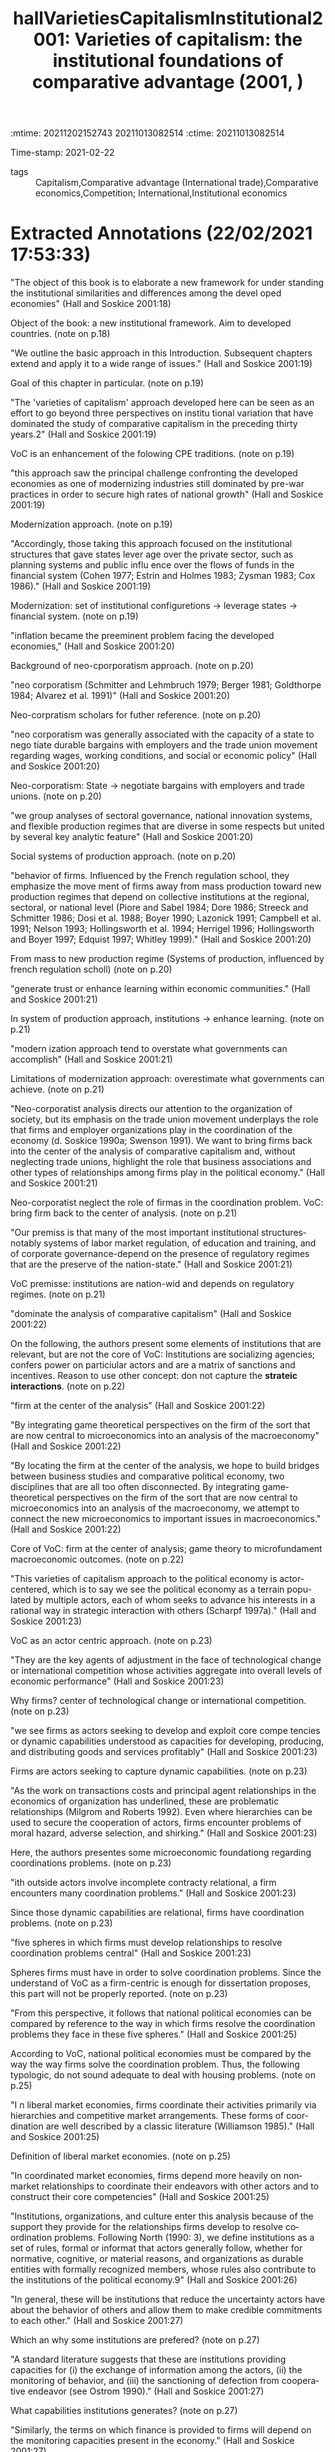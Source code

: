 :mtime:    20211202152743 20211013082514
:ctime:    20211013082514
:END:
#+TITLE: hallVarietiesCapitalismInstitutional2001: Varieties of capitalism: the institutional foundations of comparative advantage (2001, )
#+OPTIONS: toc:nil num:nil
#+filetags: Theoretical QCA VoC
Time-stamp: 2021-02-22
- tags :: Capitalism,Comparative advantage (International trade),Comparative economics,Competition; International,Institutional economics


* Backlinks

[[denote:20230216T235157][Varieties of Capitalisms]]


* FISH-5SS


|---------------------------------------------+----------------------------------------------------------------------------------------------------------------------------------------------------------------------------------------------------------------------------------------------------------------------------------------------------------------------------------------------------------------------------------------------------------------------------------------------------------------------------------------------------------------|
| <40>                                        | <50>                                                                                                                                                                                                                                                                                                                                                                                                                                                                                                           |
| *Background*                                  | There is an increase in both deregulation process and internationalization of finance. Both of them would suggest a "convergence hypothesis". VoC stablishes an analysis in which Political Economies tends to ensure its particularities in order to guarantee its comparative institutional advantages                                                                                                                                                                                                       |
| *Supporting Ideas*                            | Firms' internationalization is weaker than expected and government are not defesenless. These ideias supports the dual convergence proposal. In summary, comparative institutional advantages makes firms less mobile. The exploitation of some particular is made by institutional arbitrages (guarantee access to others' countries comparative institutional advantages). Theoretically, is highly based on Williamson and North ideas while its differences are more on granularity of VoC classification. |
| *Purpose*                                     | Systematize the VoC analysis framework, describing its concepts, consequences and distinctiveness to prior literature.                                                                                                                                                                                                                                                                                                                                                                                         |
| *Originality/value (Contribution)*            | Organizes this emerging framework.                                                                                                                                                                                                                                                                                                                                                                                                                                                                             |
| *Relevance*                                   | This chapter is an introduction to VoC literature and is well known, thus, this is an important reading. Additionally, provides some usefull definitions.                                                                                                                                                                                                                                                                                                                                                      |
| *Design/methodology/approach*                 | Presents some supporting data and comparison with prior literature.                                                                                                                                                                                                                                                                                                                                                                                                                                            |
| *Sample*                                      | Developed economies (no econometric procedure)                                                                                                                                                                                                                                                                                                                                                                                                                                                                 |
| *Results*                                     | Firm-centric analysis in which the coordination problem is the main issue. Comparative institutional advantages explain some reacts of recent changes; predicts that LME and CME will be even more distinct; Incentives and policy making should occur according to the VoC typology.                                                                                                                                                                                                                          |
| *(Interesting) Findings*                      |                                                                                                                                                                                                                                                                                                                                                                                                                                                                                                                |
| *Research limitations/implications (Critics)* | LME and CME typology is not adequate to deal with housing issues since its is a firm-centric clusterization; institutional complementarity is too shalow: the co-ocorrence of institutions implies higher returns. *Alternative:* The presence of a institutional set may replace the function of other set while; the presence/absense of a set must be required (necessary) to an outcome occur. In other words, institutional consequences could not be seriourly analyzed aditivelly.                        |
| *Uncategorized stuff*                         |                                                                                                                                                                                                                                                                                                                                                                                                                                                                                                                |
| *5SS*                                         | Presents the VoC approach in which firm is back to the center; coordination problems are the main concerning; globalization do not leads to total convergence while institutional comparative advantages provides some resiliences that explain the dual convergence hypothesis.                                                                                                                                                                                                                               |
|---------------------------------------------+----------------------------------------------------------------------------------------------------------------------------------------------------------------------------------------------------------------------------------------------------------------------------------------------------------------------------------------------------------------------------------------------------------------------------------------------------------------------------------------------------------------|

* Specifics comments
 :PROPERTIES:
 :Custom_ID: hallVarietiesCapitalismInstitutional2001
 :AUTHOR: P. A. Hall, & D. W. Soskice
 :JOURNAL:
 :YEAR: 2001
 :DOI:
 :URL:
 :END:


* Extracted Annotations (22/02/2021 17:53:33)
:PROPERTIES:
 :NOTER_DOCUMENT: /home/gpetrini/Zotero/storage/RWMXLMTY/Hall e Soskice - 2001 - Varieties of capitalism the institutional foundat.pdf
:NOTER_PAGE: 27
 :END:


"The object of this book is to elaborate a new framework for under­ standing the institutional similarities and differences among the devel­ oped economies" (Hall and Soskice 2001:18)

Object of the book: a new institutional framework.
Aim to developed countries. (note on p.18)




"We outline the basic approach in this Introduction. Subsequent chapters extend and apply it to a wide range of issues." (Hall and Soskice 2001:19)

Goal of this chapter in particular. (note on p.19)




"The 'varieties of capitalism' approach developed here can be seen as an effort to go beyond three perspectives on institu­ tional variation that have dominated the study of comparative capitalism in the preceding thirty years.2" (Hall and Soskice 2001:19)

VoC is an enhancement of the folowing CPE traditions. (note on p.19)




"this approach saw the principal challenge confronting the developed economies as one of modernizing industries still dominated by pre-war practices in order to secure high rates of national growth" (Hall and Soskice 2001:19)

Modernization approach. (note on p.19)




"Accordingly, those taking this approach focused on the institutional structures that gave states lever­ age over the private sector, such as planning systems and public influ­ ence over the flows of funds in the financial system (Cohen 1977; Estrin and Holmes 1983; Zysman 1983; Cox 1986)." (Hall and Soskice 2001:19)

Modernization: set of institutional configuretions -> leverage states -> financial system. (note on p.19)




"inflation became the preeminent problem facing the developed economies," (Hall and Soskice 2001:20)

Background of neo-cporporatism approach. (note on p.20)




"neo­ corporatism (Schmitter and Lehmbruch 1979; Berger 1981; Goldthorpe 1984; Alvarez et al. 1991)" (Hall and Soskice 2001:20)

Neo-corpratism scholars for futher reference. (note on p.20)




"neo­ corporatism was generally associated with the capacity of a state to nego­ tiate durable bargains with employers and the trade union movement regarding wages, working conditions, and social or economic policy" (Hall and Soskice 2001:20)

Neo-corporatism: State -> negotiate bargains with employers and trade unions.
(note on p.20)




"we group analyses of sectoral governance, national innovation systems, and flexible production regimes that are diverse in some respects but united by several key analytic feature" (Hall and Soskice 2001:20)

Social systems of production approach. (note on p.20)




"behavior of firms. Influenced by the French regulation school, they emphasize the move­ ment of firms away from mass production toward new production regimes that depend on collective institutions at the regional, sectoral, or national level (Piore and Sabel 1984; Dore 1986; Streeck and Schmitter 1986; Dosi et al. 1988; Boyer 1990; Lazonick 1991; Campbell et al. 1991; Nelson 1993; Hollingsworth et al. 1994; Herrigel 1996; Hollingsworth and Boyer 1997; Edquist 1997; Whitley 1999)." (Hall and Soskice 2001:20)

From mass to new production regime (Systems of production, influenced by french regulation scholl) (note on p.20)




"generate trust or enhance learning within economic communities." (Hall and Soskice 2001:21)

In system of production approach, institutions -> enhance learning. (note on p.21)




"modern­ ization approach tend to overstate what governments can accomplish" (Hall and Soskice 2001:21)

Limitations of modernization approach: overestimate what governments can achieve. (note on p.21)




"Neo-corporatist analysis directs our attention to the organization of society, but its emphasis on the trade union movement underplays the role that firms and employer organizations play in the coordination of the economy (d. Soskice 1990a; Swenson 1991). We want to bring firms back into the center of the analysis of comparative capitalism and, without neglecting trade unions, highlight the role that business associations and other types of relationships among firms play in the political economy." (Hall and Soskice 2001:21)

Neo-corporatist neglect the role of firmas in the coordination problem.
VoC: bring firm back to the center of analysis. (note on p.21)




"Our premiss is that many of the most important institutional structures­ notably systems of labor market regulation, of education and training, and of corporate governance-depend on the presence of regulatory regimes that are the preserve of the nation-state." (Hall and Soskice 2001:21)

VoC premisse: institutions are nation-wid and depends on regulatory regimes. (note on p.21)




"dominate the analysis of comparative capitalism" (Hall and Soskice 2001:22)

On the following, the authors present some elements of institutions that are relevant, but are not the core of VoC:
Institutions are socializing agencies; confers power on particiular actors and are a matrix of sanctions and incentives.
Reason to use other concept: don not capture the *strateic interactions*. (note on p.22)




"firm at the center of the analysis" (Hall and Soskice 2001:22)

"By integrating game­ theoretical perspectives on the firm of the sort that are now central to microeconomics into an analysis of the macroeconomy" (Hall and Soskice 2001:22)

"By locating the firm at the center of the analysis, we hope to build bridges between business studies and comparative political economy, two disciplines that are all too often disconnected. By integrating game­ theoretical perspectives on the firm of the sort that are now central to microeconomics into an analysis of the macroeconomy, we attempt to connect the new microeconomics to important issues in macroeconomics." (Hall and Soskice 2001:22)

Core of VoC: firm at the center of analysis; game theory to microfundament macroeconomic outcomes. (note on p.22)




"This varieties of capitalism approach to the political economy is actor­ centered, which is to say we see the political economy as a terrain popu­ lated by multiple actors, each of whom seeks to advance his interests in a rational way in strategic interaction with others (Scharpf 1997a)." (Hall and Soskice 2001:23)

VoC as an actor centric approach. (note on p.23)




"They are the key agents of adjustment in the face of technological change or international competition whose activities aggregate into overall levels of economic performance" (Hall and Soskice 2001:23)

Why firms? center of technological change or international competition. (note on p.23)




"we see firms as actors seeking to develop and exploit core compe­ tencies or dynamic capabilities understood as capacities for developing, producing, and distributing goods and services profitably" (Hall and Soskice 2001:23)

Firms are actors seeking to capture dynamic capabilities. (note on p.23)




"As the work on transactions costs and principal­ agent relationships in the economics of organization has underlined, these are problematic relationships (Milgrom and Roberts 1992). Even where hierarchies can be used to secure the cooperation of actors, firms encounter problems of moral hazard, adverse selection, and shirking." (Hall and Soskice 2001:23)

Here, the authors presentes some microeconomic foundationg regarding coordinations problems. (note on p.23)




"ith outside actors involve incomplete contract­y relational, a firm encounters many coordination problems." (Hall and Soskice 2001:23)

Since those dynamic capabilities are relational, firms have coordination problems. (note on p.23)




"five spheres in which firms must develop relationships to resolve coordination problems central" (Hall and Soskice 2001:23)

Spheres firms must have in order to solve coordination problems.
Since the understand of VoC as a firm-centric is enough for dissertation proposes, this part will not be properly reported. (note on p.23)




"From this perspective, it follows that national political economies can be compared by reference to the way in which firms resolve the coordination problems they face in these five spheres." (Hall and Soskice 2001:25)

According to VoC, national political economies must be compared by the way the way firms solve the coordination problem.
Thus, the following typologic, do not sound adequate to deal with housing problems. (note on p.25)




"I n liberal market economies, firms coordinate their activities primarily via hierarchies and competitive market arrangements. These forms of coor­ dination are well described by a classic literature (Williamson 1985)." (Hall and Soskice 2001:25)

Definition of liberal market economies. (note on p.25)




"In coordinated market economies, firms depend more heavily on non­ market relationships to coordinate their endeavors with other actors and to construct their core competencies" (Hall and Soskice 2001:25)

"Institutions, organizations, and culture enter this analysis because of the support they provide for the relationships firms develop to resolve co­ ordination problems. Following North (1990: 3), we define institutions as a set of rules, formal or informat that actors generally follow, whether for normative, cognitive, or material reasons, and organizations as durable entities with formally recognized members, whose rules also contribute to the institutions of the political economy.9" (Hall and Soskice 2001:26)

"In general, these will be institutions that reduce the uncertainty actors have about the behavior of others and allow them to make credible commitments to each other." (Hall and Soskice 2001:27)

Which an why some institutions are prefered? (note on p.27)




"A standard literature suggests that these are institutions providing capacities for (i) the exchange of information among the actors, (ii) the monitoring of behavior, and (iii) the sanctioning of defection from coopera­ tive endeavor (see Ostrom 1990)." (Hall and Soskice 2001:27)

What capabilities institutions generates? (note on p.27)




"Similarly, the terms on which finance is provided to firms will depend on the monitoring capacities present in the economy." (Hall and Soskice 2001:27)

How finance enters in VoC literature: depends on monitoring capacities. (note on p.27)




"namely institutions that provide actors potentially able to coop­ erate with one another with a capacity for deliberation. By this, we simply mean institutions that encourage the relevant actors to engage in col­ lective discussion and to reach agreements with each other.lO Deliberative institutions are important for several reasons. Deliberative proceedings in which the participants engage in extensive sharing of information about their interests and beliefs can improve the confidence of each in the strategies likely to be taken by the others." (Hall and Soskice 2001:28)

The relecance of *deliberative institutions*.
Note: it is mor common in CME. (note on p.28)




"deliberative institutions can enhance the capacity of actors in the political economy for strategic action when faced with new or un­ familiar challenge" (Hall and Soskice 2001:29)

Deliberative also can guide actors to through unfamiliar chalanges. (note on p.29)




"Many analyses take the view that the relevant outcomes in economic performance or policy follow more or less directly from differences in the formal organization of the political econom" (Hall and Soskice 2001:29)

"Because we believe such outcomes are the products of efforts to coordinate in contexts of strategic interaction, however, we reject the contention that they follow from the presence of a particular set of institutions alone, at least if the latter are defined entirely in terms of formal rules or organizations." (Hall and Soskice 2001:29)

"But formal institutions are rarely sufficient to guarantee that equilibrium" (Hall and Soskice 2001:29)

"As we have noted, the presence of a set of formal institutions is often a necessary precondition for attaining the relevant equilibrium in contexts of coordination. But formal institutions are rarely sufficient to guarantee that equilibrium." (Hall and Soskice 2001:29)

Formal institutions may be necessary conditions, but not sufficient ones: informal institutions may be required as well to guarantee the equilibrium. (note on p.29)




"Accordingly, taking a step beyond many accounts, we emphasize the importance of informal rules and understandings to securing the equi­ libria in the many strategic interactions of the political economy. These shared understandings are important elements of the 'common know­ ledge' that lead participants to coordinate on one outcome, rather than another, when both are feasible in the presence of a specific set of formal institutions" (Hall and Soskice 2001:30)

Informal institutions are important for VoC also.
Reason: leads participants to coordinate with the outcome rather than anoter objective. (note on p.30)




"This is an entry point in the analysis for history and culture. Many actors learn to follow a set of informal rules by virtue of experience with a familiar set of actors and the shared understandings that accumulate from this experience constitute something like a common culture." (Hall and Soskice 2001:30)

History and culture enters in VoC by means of informal institutions. (note on p.30)




"First, although we make use of the influential dichotomy between 'markets' and 'hierarchies' that Williamson (1975) has impressed on the field, we do not think this exhausts the relevant variation. Markets and hierarchies are features of LMEs and CMEs but we stress the systematic variation found in the character of corporate structure (or hierarchies) across different types of economies and the presence of coordination problems even within hierarchical settings (Milgrom and Roberts 1992)." (Hall and Soskice 2001:31)

First difference between VoC and NIE: Hierarquies and Markets typologies are not enough. (note on p.31)




"two institutional forms as the only ones firms can employ to resolve the challenges they confront." (Hall and Soskice 2001:31)

Firm can employ other form of institutions rather than only market or hierarchy. (note on p.31)




"we think it unrealistic to regard the over arching institutional structures of the political economy, and especially those coordinating the endeavors of many actors" (Hall and Soskice 2001:32)

VoC reject the Chandler's Institutions -> firm strategy frameword.
A single firm cannot create colective institutions. (note on p.32)




"In short, there are important respects in which strategy follows structure. For this reason, our approach predicts system­ atic differences in corporate strategy across nations, and differences that parallel the over arching institutional structures of the political economy. This is one of the most important implications of the analysis." (Hall and Soskice 2001:32)

The implication of VoC distinctiveness
(note on p.32)




"We also agree that differences in corporate strategy can be conditioned by the institutional support available to firms at the regional or sectoral levels" (Hall and Soskice 2001:32)

"We think this justified by the fact that so many of the institutional factors conditioning the behavior of firms remain nation­ specific." (Hall and Soskice 2001:33)

Hypothesis: Conditioning institutional facts reamins nation-specific. (note on p.33)




"To put the point in the most general terms, however, firms and other actors in coordinated market economies should be more will­ ing to invest in specific and co-specific assets (i.e. assets that cannot readily be turned to another purpose and assets whose returns depend heavily on the active cooperation of others), while those in liberal market economies should invest more extensively in switchable assets (i.e. assets whose value can be realized if diverted to other purposes)." (Hall and Soskice 2001:34)

General statemente: CME -> specific assets; LME -> awitchable assets (note on p.34)




This point is relevant. It must be argue that Chang's reasoning is different than this one. (note on p.34)




"The presence of institutional complementarities reinforces the differences between liberal and coordinated market economies." (Hall and Soskice 2001:34)

"Following Aoki (1994), we extend this line of reasoning to the institu­ tions of the political economy. Here, two institutions can be said to be complementary if the presence (or efficiency) of one increases the returns from (or efficiency of) the other." (Hall and Soskice 2001:34)

Definition of institutional complementarity according to Aoki (1994): the presence of an institution increases the returns of the other (smilar to complementary goods).
This ideia is slight differente from Chang's: institutions may not exist in the absence of other; a set of institution may have a similar result as another equivalent one (/e.g./ Inflation Targeting in countries with CB not commited with this goal) (note on p.34)




"Aoki (1994) has argued that long-term employment is more feasible where the financial system provides capital on terms that are not sensitive to current profitability." (Hall and Soskice 2001:35)

Aoki (1994) reasoning. (note on p.35)




"It suggests that nations with a particular type of coordination in one sphere of the economy should tend to develop complementary practices in other spheres as well.1" (Hall and Soskice 2001:35)

Implication of institutional complementarity in VoC: countries with X (one sphere) tend to develop Y (other sphere)
In other words, the state that there is a correlation occurance of institutional sets. (note on p.35)




"If this is correct, institutional practices of various types should not be distributed randomly across nations. Instead, we should see some clus­ tering along the dimensions that divide liberal from coordinated mar­ ket economies, as nations converge on complementary practices across different spheres." (Hall and Soskice 2001:35)

As a consequence, there should have a clustering between liberal and coordinated markets.
Is VoC a correlation classification framework? (note on p.35)




"Mediter­ ranean', marked by a large agrarian sector and recent histories of exten­ sive state intervention that have left them with specific kinds of capacities for non-market coordination in the sphere of corporate finance but more liberal arrangements in the sphere of labor relations (see Rhodes 1997)" (Hall and Soskice 2001:38)

Mediterranean countries- the residual classification (note on p.38)




"Despite some variation over specific periods, both liberal and coordinated market economies seem capable of providing satisfactory levels of long-run economic performance, as the major indicators of national well-being displayed in Table 1.1 indicate." (Hall and Soskice 2001:38)

This occur because they are choosing advanced economies, so this outcomes are almost a definition of usual development classification. (note on p.38)




"In coordinated market economies, firms resolve many of these problems through strategic interaction." (Hall and Soskice 2001:39)

CME: firms resolves coordination problems with strategic interaction. (note on p.39)




"The financial system or market for corporate governance in coordinated market economies typically provides companies with access to finance that is not entirely dependent on publicly available financial data or current returns." (Hall and Soskice 2001:39)

Thus, there must exist other way to monitor the firm performance: informal networks. (note on p.39)




"Thus, the corporate strategies found in many CMEs also depend on tax provi­ sions, securities regulations, and networks of cross-shareholding that" (Hall and Soskice 2001:40)

Overview of investment funding relations. (note on p.40)




"(iii) Many firms in coordinated market economies employ production strategies that rely on a highly skilled labor force given substantial work autonomy and encouraged to share the information it acquires in order to generate continuous improvements in product lines and production processes (Sorge and Warner 1986; Dore 1986). However, companies that adopt such strategies are vulnerable to 'hold up' by their employees and the 'poaching' of skilled workers by other firms, while employees who share the information they gain at work with management are open to exploitation.23 Thus, CMEs need industrial relations institutions capable of resolving such problems." (Hall and Soskice 2001:41)

Labor relations in CME. (note on p.41)




"setting wages through industry-level bargains between trade unions and employer associations" (Hall and Soskice 2001:41)

How CME solves wages setting problems. (note on p.41)




"depend on education and training systems capable of providing workers with such skills.2" (Hall and Soskice 2001:42)

Depend on education and trainning. (note on p.42)




"Germany relies on industry-wide employer associations and trade unions to supervise a publicly subsidized training system." (Hall and Soskice 2001:42)

"make extensive use of long-term labor contracts" (Hall and Soskice 2001:43)

The cannot relly on technology transfer (note on p.43)




"cultivate inter-company relations of the sort that facilitate the diffusion of technology across the economy" (Hall and Soskice 2001:43)

"A consider­ able amount of research is also financed jointly by companies, often in collaboration with quasi-public research institutes." (Hall and Soskice 2001:43)

"The complementarities present in the German political economy should be apparent from this account. Many firms pursue production strategies that depend on workers with specific skills and high levels of corporate commitment that are secured by offering them long employ­ ment tenures, industry-based wages, and protective works councils. But these practices are feasible only because a corporate governance system replete with mechanisms for network monitoring provides firms with access to capital on terms that are relatively independent of fluctuations in profitability. Effective vocational training schemes, supported by an industrial-relations system that discourages poaching, provide high levels of industry-specific skills. In turn, this encourages collective stan­ dard-setting and inter-firm collaboration of the sort that promotes tech­ nology transfer." (Hall and Soskice 2001:44)

Overview of complementarities on Germany case. (note on p.44)




"there is less institutional support for non-market forms of coordination." (Hall and Soskice 2001:44)

LME defined as Non-CME. (note on p.44)




"(i) Several features of the financial systems or markets for corporate govern­ ance of liberal market economies encourage firms to be attentive to cur­ rent earnings and the price of their shares on equity markets." (Hall and Soskice 2001:44)

Funding in LME depends on observable data -> valuation and shares prices. (note on p.44)




"In the industrial relations arena, firms in liberal market economies generally rely heavily on the market relationship between individual worker and employer to organize relations with their labor forc" (Hall and Soskice 2001:46)

"There­ fore, these economies depend more heavily on macroeconomic policy and market competition to control wages and inflation (see Franzese in this volume; Hall and Franzese 1998)" (Hall and Soskice 2001:47)

Wage and inflation in LME. (note on p.47)




"(iii) The education and training systems of liberal market economies are generally complementary to these highly fluid labor markets. Vocational training is normally provided by institutions offering formal educa­ tion that focuses on general skills because companies are loath to invest in apprenticeship schemes imparting industry-specific skills where they have no guarantees that other firms will not simply poach their appren­ tices without investing in training themselves." (Hall and Soskice 2001:47)

Education and training. (note on p.47)




"Inter-company relations in liberal market economies are based, for the most part, on standard market relationships and enforceable formal contracts." (Hall and Soskice 2001:47)

"How then does technology transfer take place in liberal market economies? In large measure, it is secured through the movement of scientists and engineers from one company to another (or from research institutions to the private sector) that fluid labor markets facilitate. These scientific personnel bring their technical knowledge with them." (Hall and Soskice 2001:48)

Technology transfer in LME. (note on p.48)




"Special note should be taken of the complementarities between the internal structure of firms and their external institutional environ­ ment in liberal and coordinated market economies. In LMEs, corporate structures that concentrate authority in top management make it easier for firms to release labor when facing pressure from financial markets and to impose a new strategy on the firm to take advantage of the shifting market opportunities that often present themselves in economies characterized by highly mobile assets. By contrast, in CMEs, where access to finance and technology often depends on a firm's attractiveness as a collaborator and hence on its reputation, corporate structures that impose more consensual forms of decision-making allow firms to develop repu­ tations that are not entirely dependent on those of its top management. By reducing the capacity of top management to act arbitrarily, these structures also enhance the firm's capacity to enter credibly into rela­ tional contracts with employees and others in economies where a firm's access to many kinds of assets, ranging from technology to skills, may depend on its capacity for relational contracting" (Hall and Soskice 2001:50)

Overview of complementarities in LME. (note on p.50)




"In particular, we are suggesting that it can be fruitful to consider how firms coordinate their endeavors and to analyze the institutions of the political economy from a perspective that asks what kind of support they provide for different kinds of coordina­ tion, even when the political economies at hand do not correspond to the ideal types we have just outlined." (Hall and Soskice 2001:50)

Objective: to analyse whcih institution support some kind of coordination solving procedure. (note on p.50)




"One important axis of difference among CMEs runs between those that rely primarily on industry-based coordination, as do many of the northern European nations, and those with institutional structures that foster group-based coordination of the sort found in Japan and South Korea." (Hall and Soskice 2001:51)

Variation inside CME: industry-based or group-base. (note on p.51)




"However, recent developments have dealt a serious blow to this account of comparative economic advantage. The most important of these include the expansion of intra-industry trade and increases in the international mobility of capital. If the theory is correct, nations should not import and export high volumes of goods from the same sector; and there is a real possibility that international movements of capital will even out national factor endowments. As a result, some economists have become skeptical about whether comparative advantages really exist, and many have begun to seek other explanations for the expansion of trade and the geographic distribution of production" (Hall and Soskice 2001:53)

Some scholars questioning the comparative economic advantage.
Contrafactual: expansion of intra-industry trade. (note on p.53)




"concept of compara­ tive institutional advantage. The basic idea is that the institutional struc­ ture of a particular political economy provides firms with advantages for engaging in specific types of activities there. Firms can perform some types of activities, which allow them to produce some kinds of goods, more efficiently than others because of the institutional support they receive for those activities in the political economy, and the institutions relevant to these activities are not distributed evenly across nations." (Hall and Soskice 2001:54)

Definition of comparative institutional change. (note on p.54)




"Most of this literature, however, looks for the ingredients of absolute advan­ tage, i.e. it identifies factors more of which will improve the perform­ ance of any economy. We seek institutional features that might confer comparative advantage and, thus, be better suited to explaining cross­ national patterns of product or process specialization (Zysman 1994)." (Hall and Soskice 2001:55)

Literature focus on market relations and legal framework; other emphasise innovation systems (such as Dosi) to explain competitive advantage in absolute terms: identifies which facores will improve the performance of the economy. (note on p.55)




"Although there may be types of comparative advantage that these institutional frameworks confer that we have not yet explored, we focus here on their impact on innovation since a firm's capacity to inovate is crucial to its long-run success." (Hall and Soskice 2001:55)

Thereafter, the authors exemplifies with a comparative analysis for innovation. (note on p.55)




"Coordinated market economies should be better at supporting incre­ mental innovation. This follows from the emphasis we have put on the relational requirements of company endeavors." (Hall and Soskice 2001:56)

Predictions for innovation in CME: incremental ones. (note on p.56)




"However, the institutional framework of liberal market economies is highly supportive of radical innovation." (Hall and Soskice 2001:57)

Institutions in LME, on the other side, supports radical innovation. (note on p.57)




"In short, the institutional frameworks of liberal market economies provide companies with better capacities for radical innovation, while those of coordinated market economies provide superior capacities for incremental inovation. Therefore, to the extent allowed by transport costs and the efficiency of international markets, there should be national patterns of specialization in activities and products; and these should reflect rational responses to the institutional frameworks identified here rather than random geographic agglomeration." (Hall and Soskice 2001:58)

Conclusion of the summary example. (note on p.58)




"Economists have also long believed that skill levels can be important to comparative advantage, and our analysis suggests that the availability of labor with particular types of skills will be dependent on precisely the kinds of institutions that distinguish liberal from coordinated market economies." (Hall and Soskice 2001:61)

Interesting finding: skill levels by its own is not enough to promote comparative advantage.
It will depends on the institutional sets. (note on p.61)




"Broadly speaking, the problem was seen as one of inducing economic actors to cooperate with the government." (Hall and Soskice 2001:62)

priviously to VoC, the main goal of policy-making is to promote the incentives to induce economic agents to cooperate with the government. (note on p.62)




"From our perspective, however, the principal problem facing policy­ makers is quite different: it is one of inducing economic actors to co­ operate more effectively with each other" (Hall and Soskice 2001:62)

In VoC, the main goal is to induce agentes to *cooperate with each other*. (note on p.62)




"Accord­ ingly, one of the principal ways in which policy-makers can improve national economic performance is to secure better forms of coordination among private-sector actors." (Hall and Soskice 2001:62)

What government shoudl do? Ensure institutions that enable better coordinations. (note on p.62)




"It follows that economic policies will be effective only if they are incen­ tive compatible, namely complementary to the coordinating capacities embedded in the existing political economy (Wood 1997)." (Hall and Soskice 2001:63)

Most important, those incestives must bem compatibles with the capacities embedded in the economy.
In other words, incentives in LME must be compatible with LME capacities. (note on p.63)




"Let us distinguish between 'market incentive' policies and 'coordination-oriented' policies. The former rely on market­ based incentives to induce actors to perform more effectively. The latter attempt to improve the competencies of firms, such as their skill levels or technological capabilities, by addressing firm needs with relative precision. Thus, coordination-oriented policies must be based on high levels of information about the activities of the firm" (Hall and Soskice 2001:64)

Definition of market and coordination-oriented incentives. (note on p.64)




"here should be a correspondence between types of political economies and types of welfare states. And that appears to be the case." (Hall and Soskice 2001:67)

There should be a relation between VoC typologies and types of welfare states. (note on p.67)




"For political economy, the principal issue raised by globalization concerns the stability of regulatory regimes and national institutions in the face of heightened competitive pressure (Boyer and Drache 1996; Rodrik 1997)." (Hall and Soskice 2001:72)

The main issue regarding globalization in PE literature is the stability of regulatory regimes and national institutions. (note on p.72)




"Conventional views of globalization contain a 'convergence hypothesis' analogous in force, but considerably less san­ guine in implications, to an earlier one based on theories of industrialism (Kerr et al. 1960; Graubard 1964)." (Hall and Soskice 2001:73)

Firms will not move activities off-shore due to the development of institional comparative advantages. (note on p.73)




"Some scholars argue that the internationalization of trade and finance has not been as extensive or unprecedented as is often believed. Others argue that national governments are not as defenseless in the face of these developments as they appear, because governments have simply used international institutions or the excuse of global pressure to pursue reforms they wanted in any case (Wade 1996; Boyer 1996; Cohen 1996)." (Hall and Soskice 2001:73)

Contrafactuals to convergence hypothesis: internationalization is not so strong as expected; governments are not defenseless. (note on p.73)




"firms in LMEs and CMEs develop distinctive strategies and struc­ tures to capitalize on the institutions available for market or non-market coordination in the economy." (Hall and Soskice 2001:73)

Firms in LME and CME are not similar and not becoming more alike. (note on p.73)




"Second, our perspective suggests that firms will not automatically move their activities off-shore when offered low-cost labor abroad. Cheaper labor that comes with commensurate skill and productivity levels is always attractive, but firms also derive competitive advantages from the institutions in their home country that support specific types of interand intra-firm relationships." (Hall and Soskice 2001:73)

"Comparative institutional advan­ tages tend to render companies less mobile than theories that do not acknowledge them imply." (Hall and Soskice 2001:73)

In summary, comparative institutional advantages make firms less mobile as expected. (note on p.73)




"Our concept of comparative institutional advantage also suggests that firms may exploit new opportunities for movement to engage in a form of institutional arbitrage. By this, we mean that companies may shift par­ ticular activities to other nations in order to secure the advantages that the institutional frameworks of their political economies offer for pursuing those activities" (Hall and Soskice 2001:74)

Definition of institutional arbitrage: firms shifts parts of their activities to toher nations to secure advantages in that instituional sets (note on p.74)




"Thus, companies may move some of their activities to liberal market economies, not simply to lower labor costs, but to secure access to institutional support for radical innovation." (Hall and Soskice 2001:74)

Exemple of institutional arbitrage. (note on p.74)




"The result should be some weakening of organized labor and a substantial amount of deregulation, much as conventional views predict." (Hall and Soskice 2001:74)

There are some predicitions similar to conventional theory. (note on p.74)




"Instead of the monolithic movement toward deregulation that many expect from globalization, our analysis predicts a bifurcated response marked by widespread deregulation in liberal market economies and limited movement in coordinated market economies.4o" (Hall and Soskice 2001:75)

VoC states a bifurcated prediction instead of a monolithic movement towards rederegulation. (note on p.75)




"Deregulation has been far-reaching in the liberal market economies of Britain, the United States, New Zealand, Canada, and Australia but much less exten­ sive in the coordinated market economies of northern Europe" (Hall and Soskice 2001:76)

In summaru, deregulation tendencies are stronger in LME than in CME. (note on p.76)




"There is another side to globalization, however, with effects that some argue are more ambiguous. It lies in the pressures stemming from the internationalization of finance, where developments have recently been dramatic, if not unprecedented." (Hall and Soskice 2001:77)

The internationalization of *finance*, on the other side is unprecedented (note on p.77)




"Therefore, firms seeking access to these funds face pressure to revise their accounting standards, appoint independent directors, and deliver the high rates of return associated with 'shareholder value'." (Hall and Soskice 2001:77)

Gravitation towards shareholder valorization. (note on p.77)




"Similarly, some of the large banks and insurance companies in CMEs that once cultivated close relations with manufacturing firms have been disengaging from them in order to free up resources for global expan­ sion." (Hall and Soskice 2001:78)

CME banks vs finance internationalization (note on p.78)




"These developments threaten traditional practices in CMEs in several ways. On the one hand, they could disrupt the intricate systems of cross­ shareholding and inter-corporate linkage that provide capacities for network monitoring, thereby reducing the access of firms to capital that is not tied to current profitability. On the other, they could force firms whose strategies and structure have reflected responsiveness to a wide range of stakeholders, including employees, to become more attentive to shareholders and rates of return; and this might reduce their capacity to make credible commitments to long-term collaborative relationships with other firms and employees." (Hall and Soskice 2001:78)

These changes threaten CMEs, however, they handle this problem in a CME manner. (note on p.78)




"On one side are works that focus on institutions and the ways in which they reproduce stable patterns of behavior. Their relatively static view implies that national systems are unlikely to change very much in the face of globalization. On the other are works that attribute great force to the pressures associ­ ated with globalization. They tend to see national practices as inertial factors that will be transformed by these pressures." (Hall and Soskice 2001:79)

There are two versions of change:

1. National systems are unlikely to change
2. Glogalization make pressure to changes (note on p.79)




"We expect firms to respond with efforts to modify their practices so as to sustain their competitive advantages, including comparative institutional advantages. Thus, much of the adjustment process will be oriented to the institutional recrea­ tion of comparative advantage." (Hall and Soskice 2001:80)

According to VoC< firms reacts to shock trying to preserve its comparative institutional advantages. (note on p.80)




"Institutional complementarities should play an important, if ambig­ uous, role in these processes of adjustment" (Hall and Soskice 2001:80)

Complementaries institutions may play a role in the same or even in the other direction. (note on p.80)
